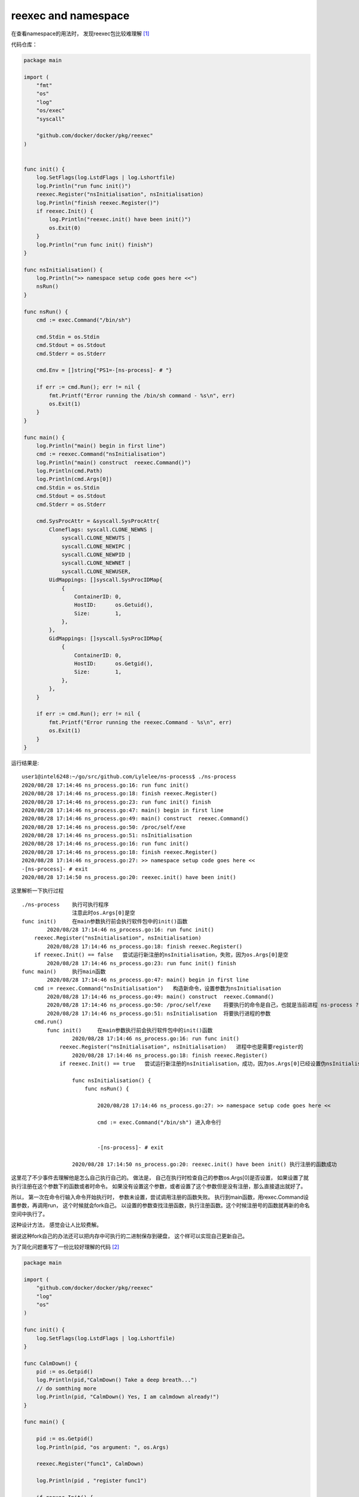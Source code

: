 **************************************
reexec and namespace
**************************************

在查看namespace的用法时， 发现reexec包比较难理解 [#namespaces-in-go-reexec-3d1295b91af8]_

代码仓库：

.. code-block:: go

    package main

    import (
        "fmt"
        "os"
        "log"
        "os/exec"
        "syscall"

        "github.com/docker/docker/pkg/reexec"
    )


    func init() {
        log.SetFlags(log.LstdFlags | log.Lshortfile)
        log.Println("run func init()")
        reexec.Register("nsInitialisation", nsInitialisation)
        log.Println("finish reexec.Register()")
        if reexec.Init() {
            log.Println("reexec.init() have been init()")
            os.Exit(0)
        }
        log.Println("run func init() finish")
    }

    func nsInitialisation() {
        log.Println(">> namespace setup code goes here <<")
        nsRun()
    }

    func nsRun() {
        cmd := exec.Command("/bin/sh")

        cmd.Stdin = os.Stdin
        cmd.Stdout = os.Stdout
        cmd.Stderr = os.Stderr

        cmd.Env = []string{"PS1=-[ns-process]- # "}

        if err := cmd.Run(); err != nil {
            fmt.Printf("Error running the /bin/sh command - %s\n", err)
            os.Exit(1)
        }
    }

    func main() {
        log.Println("main() begin in first line")
        cmd := reexec.Command("nsInitialisation")
        log.Println("main() construct  reexec.Command()")
        log.Println(cmd.Path)
        log.Println(cmd.Args[0])
        cmd.Stdin = os.Stdin
        cmd.Stdout = os.Stdout
        cmd.Stderr = os.Stderr

        cmd.SysProcAttr = &syscall.SysProcAttr{
            Cloneflags: syscall.CLONE_NEWNS |
                syscall.CLONE_NEWUTS |
                syscall.CLONE_NEWIPC |
                syscall.CLONE_NEWPID |
                syscall.CLONE_NEWNET |
                syscall.CLONE_NEWUSER,
            UidMappings: []syscall.SysProcIDMap{
                {
                    ContainerID: 0,
                    HostID:      os.Getuid(),
                    Size:        1,
                },
            },
            GidMappings: []syscall.SysProcIDMap{
                {
                    ContainerID: 0,
                    HostID:      os.Getgid(),
                    Size:        1,
                },
            },
        }

        if err := cmd.Run(); err != nil {
            fmt.Printf("Error running the reexec.Command - %s\n", err)
            os.Exit(1)
        }
    }


运行结果是::

    user1@intel6248:~/go/src/github.com/Lylelee/ns-process$ ./ns-process
    2020/08/28 17:14:46 ns_process.go:16: run func init()
    2020/08/28 17:14:46 ns_process.go:18: finish reexec.Register()
    2020/08/28 17:14:46 ns_process.go:23: run func init() finish
    2020/08/28 17:14:46 ns_process.go:47: main() begin in first line
    2020/08/28 17:14:46 ns_process.go:49: main() construct  reexec.Command()
    2020/08/28 17:14:46 ns_process.go:50: /proc/self/exe
    2020/08/28 17:14:46 ns_process.go:51: nsInitialisation
    2020/08/28 17:14:46 ns_process.go:16: run func init()
    2020/08/28 17:14:46 ns_process.go:18: finish reexec.Register()
    2020/08/28 17:14:46 ns_process.go:27: >> namespace setup code goes here <<
    -[ns-process]- # exit
    2020/08/28 17:14:50 ns_process.go:20: reexec.init() have been init()


这里解析一下执行过程 ::

    ./ns-process    执行可执行程序
                    注意此时os.Args[0]是空
    func init()     在main参数执行前会执行软件包中的init()函数
            2020/08/28 17:14:46 ns_process.go:16: run func init()
        reexec.Register("nsInitialisation", nsInitialisation)
            2020/08/28 17:14:46 ns_process.go:18: finish reexec.Register()
        if reexec.Init() == false   尝试运行新注册的nsInitialisation，失败，因为os.Args[0]是空
            2020/08/28 17:14:46 ns_process.go:23: run func init() finish
    func main()     执行main函数
            2020/08/28 17:14:46 ns_process.go:47: main() begin in first line
        cmd := reexec.Command("nsInitialisation")   构造新命令，设置参数为nsInitialisation
            2020/08/28 17:14:46 ns_process.go:49: main() construct  reexec.Command()
            2020/08/28 17:14:46 ns_process.go:50: /proc/self/exe    将要执行的命令是自己，也就是当前进程 ns-process ?
            2020/08/28 17:14:46 ns_process.go:51: nsInitialisation  将要执行进程的参数
        cmd.run()
            func init()     在main参数执行前会执行软件包中的init()函数
                    2020/08/28 17:14:46 ns_process.go:16: run func init()
                reexec.Register("nsInitialisation", nsInitialisation)   进程中也是需要register的
                    2020/08/28 17:14:46 ns_process.go:18: finish reexec.Register()
                if reexec.Init() == true   尝试运行新注册的nsInitialisation，成功，因为os.Args[0]已经设置伪nsInitialisation，查看上一句 cmd := reexec.Command("nsInitialisation")

                    func nsInitialisation() {
                        func nsRun() {

                            2020/08/28 17:14:46 ns_process.go:27: >> namespace setup code goes here <<

                            cmd := exec.Command("/bin/sh") 进入命令行


                            -[ns-process]- # exit

                    2020/08/28 17:14:50 ns_process.go:20: reexec.init() have been init() 执行注册的函数成功


这里花了不少事件去理解他是怎么自己执行自己的。 做法是， 自己在执行时检查自己的参数os.Args[0]是否设置， 如果设置了就执行注册在这个参数下的函数或者时命令。
如果没有设置这个参数，或者设置了这个参数但是没有注册，那么直接退出就好了。

所以， 第一次在命令行输入命令开始执行时， 参数未设置，尝试调用注册的函数失败。 执行到main函数，用rexec.Command设置参数，再调用run， 这个时候就会fork自己。
以设置的参数查找注册函数，执行注册函数。这个时候注册号的函数就再新的命名空间中执行了。


这种设计方法， 感觉会让人比较费解。

据说这种fork自己的办法还可以把内存中可执行的二进制保存到硬盘， 这个样可以实现自己更新自己。


为了简化问题重写了一份比较好理解的代码 [#reexec_code]_

.. code-block:: go

    package main

    import (
        "github.com/docker/docker/pkg/reexec"
        "log"
        "os"
    )

    func init() {
        log.SetFlags(log.LstdFlags | log.Lshortfile)
    }

    func CalmDown() {
        pid := os.Getpid()
        log.Println(pid,"CalmDown() Take a deep breath...")
        // do somthing more
        log.Println(pid, "CalmDown() Yes, I am calmdown already!")
    }

    func main() {

        pid := os.Getpid()
        log.Println(pid, "os argument: ", os.Args)

        reexec.Register("func1", CalmDown)

        log.Println(pid , "register func1")

        if reexec.Init() {
            log.Println(pid, "reexec have init")
            os.Exit(0)
        }

        log.Println(pid, "test init")

        cmd := reexec.Command("func1")

        log.Println(pid,cmd.Path)
        log.Println(pid,cmd.Args)

        output, err := cmd.CombinedOutput()

        if err != nil {
            log.Println(pid, "cmd run with error: ", err.Error())
            os.Exit(10)
        }
        log.Println(pid, "cmd output: ")
        log.Println(pid, string(output))
        log.Println(pid, "rexec demo finish")
    }


输出结果 ::

    2020/08/29 11:01:29 reexec_usage.go:23: 65180 os argument:  [./reexec_usage]
    2020/08/29 11:01:29 reexec_usage.go:27: 65180 register func1
    2020/08/29 11:01:29 reexec_usage.go:34: 65180 test init
    2020/08/29 11:01:29 reexec_usage.go:38: 65180 /proc/self/exe
    2020/08/29 11:01:29 reexec_usage.go:39: 65180 [func1]
    2020/08/29 11:01:29 reexec_usage.go:47: 65180 cmd output:
    2020/08/29 11:01:29 reexec_usage.go:48: 65180 2020/08/29 11:01:29 reexec_usage.go:23: 65185 os argument:  [func1]
    2020/08/29 11:01:29 reexec_usage.go:27: 65185 register func1
    2020/08/29 11:01:29 reexec_usage.go:15: 65185 CalmDown() Take a deep breath...
    2020/08/29 11:01:29 reexec_usage.go:17: 65185 CalmDown() Yes, I am calmdown already!
    2020/08/29 11:01:29 reexec_usage.go:30: 65185 reexec have init

    2020/08/29 11:01:29 reexec_usage.go:49: 65180 rexec demo finish


.. [#namespaces-in-go-reexec-3d1295b91af8] https://medium.com/@teddyking/namespaces-in-go-reexec-3d1295b91af8
.. [#reexec_code] https://play.golang.org/p/ArHJfulbgrO